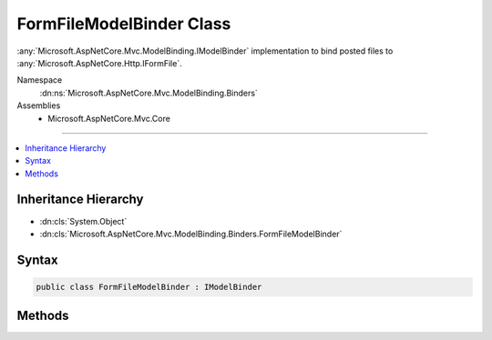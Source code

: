 

FormFileModelBinder Class
=========================






:any:`Microsoft.AspNetCore.Mvc.ModelBinding.IModelBinder` implementation to bind posted files to :any:`Microsoft.AspNetCore.Http.IFormFile`\.


Namespace
    :dn:ns:`Microsoft.AspNetCore.Mvc.ModelBinding.Binders`
Assemblies
    * Microsoft.AspNetCore.Mvc.Core

----

.. contents::
   :local:



Inheritance Hierarchy
---------------------


* :dn:cls:`System.Object`
* :dn:cls:`Microsoft.AspNetCore.Mvc.ModelBinding.Binders.FormFileModelBinder`








Syntax
------

.. code-block:: csharp

    public class FormFileModelBinder : IModelBinder








.. dn:class:: Microsoft.AspNetCore.Mvc.ModelBinding.Binders.FormFileModelBinder
    :hidden:

.. dn:class:: Microsoft.AspNetCore.Mvc.ModelBinding.Binders.FormFileModelBinder

Methods
-------

.. dn:class:: Microsoft.AspNetCore.Mvc.ModelBinding.Binders.FormFileModelBinder
    :noindex:
    :hidden:

    
    .. dn:method:: Microsoft.AspNetCore.Mvc.ModelBinding.Binders.FormFileModelBinder.BindModelAsync(Microsoft.AspNetCore.Mvc.ModelBinding.ModelBindingContext)
    
        
    
        
        :type bindingContext: Microsoft.AspNetCore.Mvc.ModelBinding.ModelBindingContext
        :rtype: System.Threading.Tasks.Task
    
        
        .. code-block:: csharp
    
            public Task BindModelAsync(ModelBindingContext bindingContext)
    

